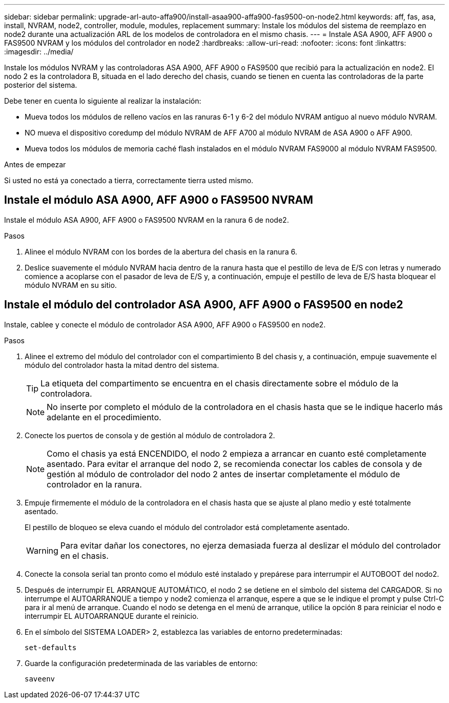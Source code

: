 ---
sidebar: sidebar 
permalink: upgrade-arl-auto-affa900/install-asaa900-affa900-fas9500-on-node2.html 
keywords: aff, fas, asa, install, NVRAM, node2, controller, module, modules, replacement 
summary: Instale los módulos del sistema de reemplazo en node2 durante una actualización ARL de los modelos de controladora en el mismo chasis. 
---
= Instale ASA A900, AFF A900 o FAS9500 NVRAM y los módulos del controlador en node2
:hardbreaks:
:allow-uri-read: 
:nofooter: 
:icons: font
:linkattrs: 
:imagesdir: ../media/


[role="lead"]
Instale los módulos NVRAM y las controladoras ASA A900, AFF A900 o FAS9500 que recibió para la actualización en node2. El nodo 2 es la controladora B, situada en el lado derecho del chasis, cuando se tienen en cuenta las controladoras de la parte posterior del sistema.

Debe tener en cuenta lo siguiente al realizar la instalación:

* Mueva todos los módulos de relleno vacíos en las ranuras 6-1 y 6-2 del módulo NVRAM antiguo al nuevo módulo NVRAM.
* NO mueva el dispositivo coredump del módulo NVRAM de AFF A700 al módulo NVRAM de ASA A900 o AFF A900.
* Mueva todos los módulos de memoria caché flash instalados en el módulo NVRAM FAS9000 al módulo NVRAM FAS9500.


.Antes de empezar
Si usted no está ya conectado a tierra, correctamente tierra usted mismo.



== Instale el módulo ASA A900, AFF A900 o FAS9500 NVRAM

Instale el módulo ASA A900, AFF A900 o FAS9500 NVRAM en la ranura 6 de node2.

.Pasos
. Alinee el módulo NVRAM con los bordes de la abertura del chasis en la ranura 6.
. Deslice suavemente el módulo NVRAM hacia dentro de la ranura hasta que el pestillo de leva de E/S con letras y numerado comience a acoplarse con el pasador de leva de E/S y, a continuación, empuje el pestillo de leva de E/S hasta bloquear el módulo NVRAM en su sitio.




== Instale el módulo del controlador ASA A900, AFF A900 o FAS9500 en node2

Instale, cablee y conecte el módulo de controlador ASA A900, AFF A900 o FAS9500 en node2.

.Pasos
. Alinee el extremo del módulo del controlador con el compartimiento B del chasis y, a continuación, empuje suavemente el módulo del controlador hasta la mitad dentro del sistema.
+

TIP: La etiqueta del compartimento se encuentra en el chasis directamente sobre el módulo de la controladora.

+

NOTE: No inserte por completo el módulo de la controladora en el chasis hasta que se le indique hacerlo más adelante en el procedimiento.

. Conecte los puertos de consola y de gestión al módulo de controladora 2.
+

NOTE: Como el chasis ya está ENCENDIDO, el nodo 2 empieza a arrancar en cuanto esté completamente asentado. Para evitar el arranque del nodo 2, se recomienda conectar los cables de consola y de gestión al módulo de controlador del nodo 2 antes de insertar completamente el módulo de controlador en la ranura.

. Empuje firmemente el módulo de la controladora en el chasis hasta que se ajuste al plano medio y esté totalmente asentado.
+
El pestillo de bloqueo se eleva cuando el módulo del controlador está completamente asentado.

+

WARNING: Para evitar dañar los conectores, no ejerza demasiada fuerza al deslizar el módulo del controlador en el chasis.

. Conecte la consola serial tan pronto como el módulo esté instalado y prepárese para interrumpir el AUTOBOOT del nodo2.
. Después de interrumpir EL ARRANQUE AUTOMÁTICO, el nodo 2 se detiene en el símbolo del sistema del CARGADOR. Si no interrumpe el AUTOARRANQUE a tiempo y node2 comienza el arranque, espere a que se le indique el prompt y pulse Ctrl-C para ir al menú de arranque. Cuando el nodo se detenga en el menú de arranque, utilice la opción `8` para reiniciar el nodo e interrumpir EL AUTOARRANQUE durante el reinicio.
. En el símbolo del SISTEMA LOADER> 2, establezca las variables de entorno predeterminadas:
+
`set-defaults`

. Guarde la configuración predeterminada de las variables de entorno:
+
`saveenv`


